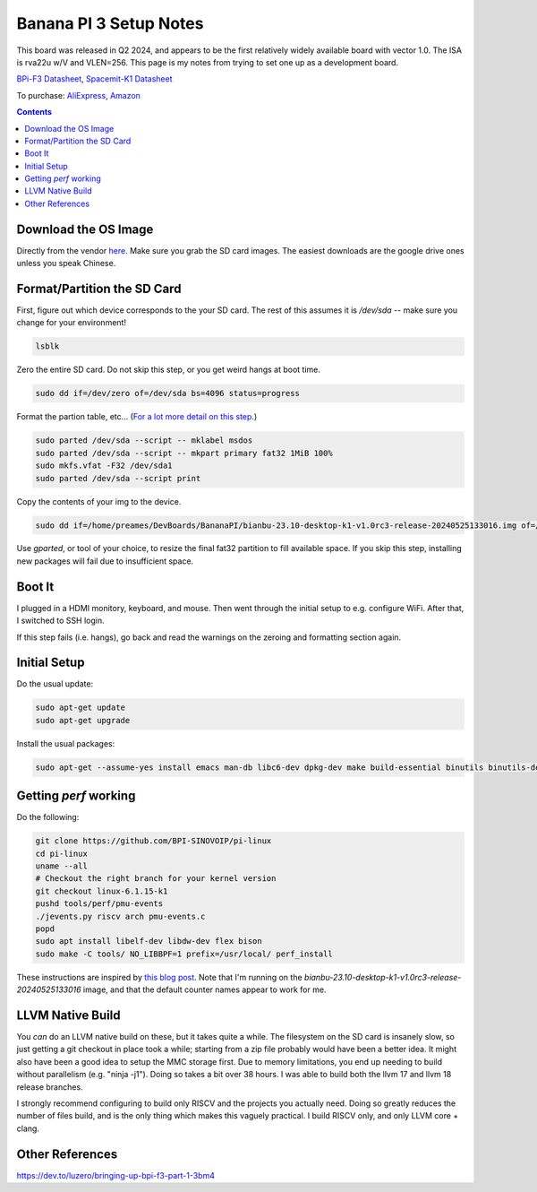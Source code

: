 -----------------------
Banana PI 3 Setup Notes
-----------------------

This board was released in Q2 2024, and appears to be the first relatively widely available board with vector 1.0.  The ISA is rva22u w/V and VLEN=256.  This page is my notes from trying to set one up as a development board.

`BPi-F3 Datasheet <https://docs.banana-pi.org/en/BPI-F3/SpacemiT_K1_datasheet>`_,  `Spacemit-K1 Datasheet <https://developer.spacemit.com/#/documentation?token=DBd4wvqoqi2fiqkiERTcbEDknBh>`_

To purchase: `AliExpress <https://a.aliexpress.com/_mOI0MCI>`_, `Amazon <https://www.amazon.com/BPI-F3-RISC-V-K1-SBC-Performance/dp/B0D44TH59S?th=1>`_

.. contents::


Download the OS Image
---------------------

Directly from the vendor `here <https://docs.banana-pi.org/en/BPI-F3/BananaPi_BPI-F3#_system_image>`_.  Make sure you grab the SD card images.  The easiest downloads are the google drive ones unless you speak Chinese.  


Format/Partition the SD Card
----------------------------

First, figure out which device corresponds to the your SD card.  The rest of this assumes it is `/dev/sda` -- make sure you change for your environment!

.. code::

   lsblk

Zero the entire SD card.  Do not skip this step, or you get weird hangs at boot time.

.. code::

   sudo dd if=/dev/zero of=/dev/sda bs=4096 status=progress

Format the partion table, etc...  (`For a lot more detail on this step <https://linuxize.com/post/how-to-format-usb-sd-card-linux/>`_.)

.. code::
   
   sudo parted /dev/sda --script -- mklabel msdos
   sudo parted /dev/sda --script -- mkpart primary fat32 1MiB 100%
   sudo mkfs.vfat -F32 /dev/sda1
   sudo parted /dev/sda --script print

Copy the contents of your img to the device.

.. code::
  
   sudo dd if=/home/preames/DevBoards/BananaPI/bianbu-23.10-desktop-k1-v1.0rc3-release-20240525133016.img of=/dev/sda status=progress bs=4M

Use `gparted`, or tool of your choice, to resize the final fat32 partition to fill available space.  If you skip this step, installing new packages will fail due to insufficient space.

Boot It
-------

I plugged in a HDMI monitory, keyboard, and mouse.  Then went through the initial setup to e.g. configure WiFi.  After that, I switched to SSH login.

If this step fails (i.e. hangs), go back and read the warnings on the zeroing and formatting section again.

Initial Setup
-------------

Do the usual update:

.. code::

   sudo apt-get update
   sudo apt-get upgrade

Install the usual packages:

.. code::

   sudo apt-get --assume-yes install emacs man-db libc6-dev dpkg-dev make build-essential binutils binutils-dev gcc g++ autoconf python3 git clang cmake patchutils ninja-build flex bison

Getting `perf` working
----------------------

Do the following:

.. code::

   git clone https://github.com/BPI-SINOVOIP/pi-linux
   cd pi-linux
   uname --all
   # Checkout the right branch for your kernel version
   git checkout linux-6.1.15-k1
   pushd tools/perf/pmu-events
   ./jevents.py riscv arch pmu-events.c
   popd
   sudo apt install libelf-dev libdw-dev flex bison
   sudo make -C tools/ NO_LIBBPF=1 prefix=/usr/local/ perf_install

These instructions are inspired by `this blog post <https://dev.to/luzero/bringing-up-bpi-f3-part-25-27o4>`_.  Note that I'm running on the  `bianbu-23.10-desktop-k1-v1.0rc3-release-20240525133016` image, and that the default counter names appear to work for me.

LLVM Native Build
-----------------

You *can* do an LLVM native build on these, but it takes quite a while.  The filesystem on the SD card is insanely slow, so just getting a git checkout in place took a while; starting from a zip file probably would have been a better idea.  It might also have been a good idea to setup the MMC storage first.  Due to memory limitations, you end up needing to build without parallelism (e.g. "ninja -j1").  Doing so takes a bit over 38 hours.  I was able to build both the llvm 17 and llvm 18 release branches.

I strongly recommend configuring to build only RISCV and the projects you actually need.  Doing so greatly reduces the number of files build, and is the only thing which makes this vaguely practical.  I build RISCV only, and only LLVM core + clang.

Other References
----------------

https://dev.to/luzero/bringing-up-bpi-f3-part-1-3bm4
